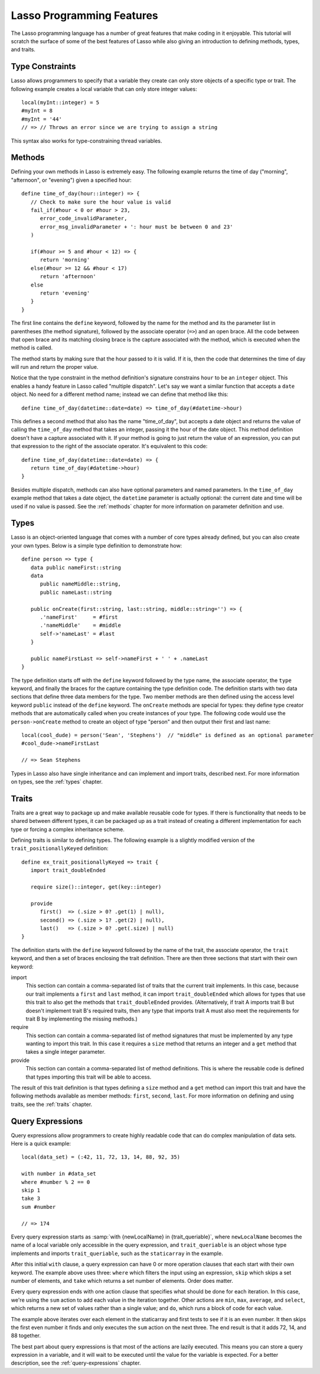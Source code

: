 .. _overview-lasso-features:

**************************
Lasso Programming Features
**************************

The Lasso programming language has a number of great features that make coding
in it enjoyable. This tutorial will scratch the surface of some of the best
features of Lasso while also giving an introduction to defining methods, types,
and traits.


Type Constraints
================

Lasso allows programmers to specify that a variable they create can only store
objects of a specific type or trait. The following example creates a local
variable that can only store integer values::

   local(myInt::integer) = 5
   #myInt = 8
   #myInt = '44'
   // => // Throws an error since we are trying to assign a string

This syntax also works for type-constraining thread variables.


Methods
=======

Defining your own methods in Lasso is extremely easy. The following example
returns the time of day ("morning", "afternoon", or "evening") given a specified
hour::

   define time_of_day(hour::integer) => {
      // Check to make sure the hour value is valid
      fail_if(#hour < 0 or #hour > 23,
         error_code_invalidParameter,
         error_msg_invalidParameter + ': hour must be between 0 and 23'
      )

      if(#hour >= 5 and #hour < 12) => {
         return 'morning'
      else(#hour >= 12 && #hour < 17)
         return 'afternoon'
      else
         return 'evening'
      }
   }

The first line contains the ``define`` keyword, followed by the name for the
method and its the parameter list in parentheses (the method signature),
followed by the associate operator (``=>``) and an open brace. All the code
between that open brace and its matching closing brace is the capture associated
with the method, which is executed when the method is called.

The method starts by making sure that the hour passed to it is valid. If it is,
then the code that determines the time of day will run and return the proper
value.

Notice that the type constraint in the method definition's signature constrains
``hour`` to be an ``integer`` object. This enables a handy feature in Lasso
called "multiple dispatch". Let's say we want a similar function that accepts a
``date`` object. No need for a different method name; instead we can define that
method like this::

   define time_of_day(datetime::date=date) => time_of_day(#datetime->hour)

This defines a second method that also has the name "time_of_day", but accepts a
date object and returns the value of calling the ``time_of_day`` method that
takes an integer, passing it the hour of the date object. This method definition
doesn't have a capture associated with it. If your method is going to just
return the value of an expression, you can put that expression to the right of
the associate operator. It's equivalent to this code::

   define time_of_day(datetime::date=date) => {
      return time_of_day(#datetime->hour)
   }

Besides multiple dispatch, methods can also have optional parameters and named
parameters. In the ``time_of_day`` example method that takes a date object, the
``datetime`` parameter is actually optional: the current date and time will be
used if no value is passed. See the :ref:`methods` chapter for more information
on parameter definition and use.


Types
=====

Lasso is an object-oriented language that comes with a number of core types
already defined, but you can also create your own types. Below is a simple type
definition to demonstrate how::

   define person => type {
      data public nameFirst::string
      data
         public nameMiddle::string,
         public nameLast::string

      public onCreate(first::string, last::string, middle::string='') => {
         .'nameFirst'     = #first
         .'nameMiddle'    = #middle
         self->'nameLast' = #last
      }

      public nameFirstLast => self->nameFirst + ' ' + .nameLast
   }

The type definition starts off with the ``define`` keyword followed by the type
name, the associate operator, the ``type`` keyword, and finally the braces for
the capture containing the type definition code. The definition starts with two
data sections that define three data members for the type. Two member methods
are then defined using the access level keyword ``public`` instead of the
``define`` keyword. The ``onCreate`` methods are special for types: they define
type creator methods that are automatically called when you create instances of
your type. The following code would use the ``person->onCreate`` method to
create an object of type "person" and then output their first and last name::

   local(cool_dude) = person('Sean', 'Stephens')  // "middle" is defined as an optional parameter
   #cool_dude->nameFirstLast

   // => Sean Stephens

Types in Lasso also have single inheritance and can implement and import traits,
described next. For more information on types, see the :ref:`types` chapter.


Traits
======

Traits are a great way to package up and make available reusable code for types.
If there is functionality that needs to be shared between different types, it
can be packaged up as a trait instead of creating a different implementation for
each type or forcing a complex inheritance scheme.

Defining traits is similar to defining types. The following example is a
slightly modified version of the ``trait_positionallyKeyed`` definition::

   define ex_trait_positionallyKeyed => trait {
      import trait_doubleEnded

      require size()::integer, get(key::integer)

      provide
         first()  => (.size > 0? .get(1) | null),
         second() => (.size > 1? .get(2) | null),
         last()   => (.size > 0? .get(.size) | null)
   }

The definition starts with the ``define`` keyword followed by the name of the
trait, the associate operator, the ``trait`` keyword, and then a set of braces
enclosing the trait definition. There are then three sections that start with
their own keyword:

import
   This section can contain a comma-separated list of traits that the current
   trait implements. In this case, because our trait implements a ``first`` and
   ``last`` method, it can import ``trait_doubleEnded`` which allows for types
   that use this trait to also get the methods that ``trait_doubleEnded``
   provides. (Alternatively, if trait A imports trait B but doesn't implement
   trait B's required traits, then any type that imports trait A must also meet
   the requirements for trait B by implementing the missing methods.)

require
   This section can contain a comma-separated list of method signatures that
   must be implemented by any type wanting to import this trait. In this case it
   requires a ``size`` method that returns an integer and a ``get`` method that
   takes a single integer parameter.

provide
   This section can contain a comma-separated list of method definitions. This
   is where the reusable code is defined that types importing this trait will be
   able to access.

The result of this trait definition is that types defining a ``size`` method and
a ``get`` method can import this trait and have the following methods available
as member methods: ``first``, ``second``, ``last``. For more information on
defining and using traits, see the :ref:`traits` chapter.


Query Expressions
=================

Query expressions allow programmers to create highly readable code that can do
complex manipulation of data sets. Here is a quick example::

   local(data_set) = (:42, 11, 72, 13, 14, 88, 92, 35)

   with number in #data_set
   where #number % 2 == 0
   skip 1
   take 3
   sum #number

   // => 174

Every query expression starts as :samp:`with {newLocalName} in
{trait_queriable}`, where ``newLocalName`` becomes the name of a local variable
only accessible in the query expression, and ``trait_queriable`` is an object
whose type implements and imports ``trait_queriable``, such as the
``staticarray`` in the example.

After this initial ``with`` clause, a query expression can have 0 or more
operation clauses that each start with their own keyword. The example above uses
three: ``where`` which filters the input using an expression, ``skip`` which
skips a set number of elements, and ``take`` which returns a set number of
elements. Order does matter.

Every query expression ends with one action clause that specifies what should be
done for each iteration. In this case, we're using the ``sum`` action to add
each value in the iteration together. Other actions are ``min``, ``max``,
``average``, and ``select``, which returns a new set of values rather than a
single value; and ``do``, which runs a block of code for each value.

The example above iterates over each element in the staticarray and first tests
to see if it is an even number. It then skips the first even number it finds and
only executes the ``sum`` action on the next three. The end result is that it
adds 72, 14, and 88 together.

The best part about query expressions is that most of the actions are lazily
executed. This means you can store a query expression in a variable, and it will
wait to be executed until the value for the variable is expected. For a better
description, see the :ref:`query-expressions` chapter.

.. only:: html

   Next Topic: :ref:`Embedding Lasso and Creating LassoApps <overview-embedding-lassoapps>`
